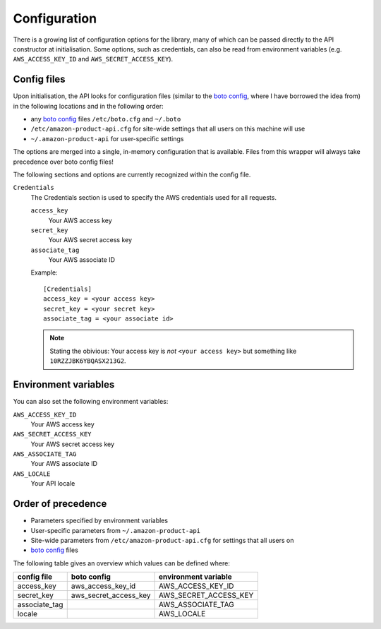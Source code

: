 
.. _config:

Configuration
=============

.. versionadded:: 0.2.6

There is a growing list of configuration options for the library, many of which
can be passed directly to the API constructor at initialisation. Some options,
such as credentials, can also be read from environment variables (e.g.
``AWS_ACCESS_KEY_ID`` and ``AWS_SECRET_ACCESS_KEY``).


Config files
------------

Upon initialisation, the API looks for configuration files (similar to the
`boto config`_, where I have borrowed the idea from) in the following
locations and in the following order:

* any `boto config`_ files ``/etc/boto.cfg`` and ``~/.boto``
* ``/etc/amazon-product-api.cfg`` for site-wide settings that all users on
  this machine will use
* ``~/.amazon-product-api`` for user-specific settings

The options are merged into a single, in-memory configuration that is available.
Files from this wrapper will always take precedence over boto config files!

The following sections and options are currently recognized within the config
file.

``Credentials``
    The Credentials section is used to specify the AWS credentials used for
    all requests.


    ``access_key``
        Your AWS access key

    ``secret_key``
        Your AWS secret access key

    ``associate_tag``
        Your AWS associate ID

    Example::

        [Credentials]
        access_key = <your access key>
        secret_key = <your secret key>
        associate_tag = <your associate id>

    .. note:: Stating the obivious: Your access key is *not* ``<your access
       key>`` but something like ``10RZZJBK6YBQASX213G2``.

.. _boto config: http://code.google.com/p/boto/wiki/BotoConfig


Environment variables
---------------------

You can also set the following environment variables:

``AWS_ACCESS_KEY_ID``
    Your AWS access key

``AWS_SECRET_ACCESS_KEY``
    Your AWS secret access key

``AWS_ASSOCIATE_TAG``
    Your AWS associate ID

``AWS_LOCALE``
    Your API locale


Order of precedence
-------------------

* Parameters specified by environment variables
* User-specific parameters from ``~/.amazon-product-api``
* Site-wide parameters from ``/etc/amazon-product-api.cfg`` for settings that all users on
* `boto config`_ files

The following table gives an overview which values can be defined where:

=============  ======================  =====================
config file    boto config             environment variable
=============  ======================  =====================
access_key     aws_access_key_id       AWS_ACCESS_KEY_ID
secret_key     aws_secret_access_key   AWS_SECRET_ACCESS_KEY
associate_tag                          AWS_ASSOCIATE_TAG
locale                                 AWS_LOCALE
=============  ======================  =====================

